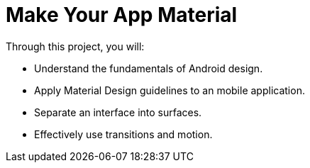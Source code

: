 = Make Your App Material

Through this project, you will:

- Understand the fundamentals of Android design.
- Apply Material Design guidelines to an mobile application.
- Separate an interface into surfaces.
- Effectively use transitions and motion.

